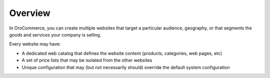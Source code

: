 Overview
========

.. begin

In OroCommerce, you can create multiple websites that target a particular audience, geography, or that segments the goods and services your company is selling.

Every website may have:

* A dedicated web catalog that defines the website content (products, categories, web pages, etc)
* A set of price lists that may be isolated from the other websites
* Unique configuration that may (but not necessarily should) override the default system configuration